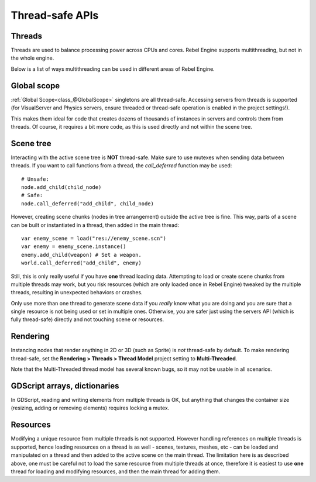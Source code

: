Thread-safe APIs
================

Threads
-------

Threads are used to balance processing power across CPUs and cores.
Rebel Engine supports multithreading, but not in the whole engine.

Below is a list of ways multithreading can be used in different areas of Rebel Engine.

Global scope
------------

:ref:`Global Scope<class_@GlobalScope>` singletons are all thread-safe. Accessing servers from threads is supported (for VisualServer and Physics servers, ensure threaded or thread-safe operation is enabled in the project settings!).

This makes them ideal for code that creates dozens of thousands of instances in servers and controls them from threads. Of course, it requires a bit more code, as this is used directly and not within the scene tree.

Scene tree
----------

Interacting with the active scene tree is **NOT** thread-safe. Make sure to use mutexes when sending data between threads. If you want to call functions from a thread, the *call_deferred* function may be used:

::

    # Unsafe:
    node.add_child(child_node)
    # Safe:
    node.call_deferred("add_child", child_node)

However, creating scene chunks (nodes in tree arrangement) outside the active tree is fine. This way, parts of a scene can be built or instantiated in a thread, then added in the main thread:

::

    var enemy_scene = load("res://enemy_scene.scn")
    var enemy = enemy_scene.instance()
    enemy.add_child(weapon) # Set a weapon.
    world.call_deferred("add_child", enemy)

Still, this is only really useful if you have **one** thread loading data.
Attempting to load or create scene chunks from multiple threads may work, but you risk
resources (which are only loaded once in Rebel Engine) tweaked by the multiple
threads, resulting in unexpected behaviors or crashes.

Only use more than one thread to generate scene data if you *really* know what
you are doing and you are sure that a single resource is not being used or
set in multiple ones. Otherwise, you are safer just using the servers API
(which is fully thread-safe) directly and not touching scene or resources.

Rendering
---------

Instancing nodes that render anything in 2D or 3D (such as Sprite) is *not* thread-safe by default.
To make rendering thread-safe, set the **Rendering > Threads > Thread Model** project setting to **Multi-Threaded**.

Note that the Multi-Threaded thread model has several known bugs, so it may not be usable
in all scenarios.

GDScript arrays, dictionaries
-----------------------------

In GDScript, reading and writing elements from multiple threads is OK, but anything that changes the container size (resizing, adding or removing elements) requires locking a mutex.

Resources
---------

Modifying a unique resource from multiple threads is not supported. However handling references on multiple threads is supported, hence loading resources on a thread is as well - scenes, textures, meshes, etc - can be loaded and manipulated on a thread and then added to the active scene on the main thread. The limitation here is as described above, one must be careful not to load the same resource from multiple threads at once, therefore it is easiest to use **one** thread for loading and modifying resources, and then the main thread for adding them.
